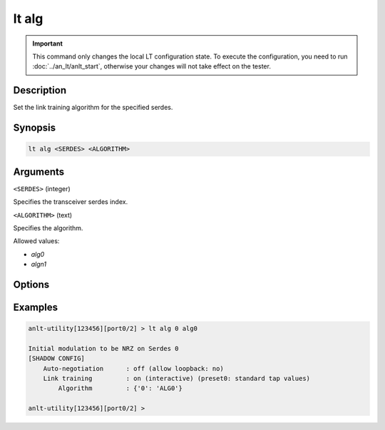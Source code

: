 lt alg
======

.. important::

    This command only changes the local LT configuration state. To execute the configuration, you need to run :doc:`../an_lt/anlt_start`, otherwise your changes will not take effect on the tester.

Description
-----------

Set the link training algorithm for the specified serdes.



Synopsis
--------

.. code-block:: text
    
    lt alg <SERDES> <ALGORITHM>


Arguments
---------

``<SERDES>`` (integer)

Specifies the transceiver serdes index.


``<ALGORITHM>`` (text)
    
Specifies the algorithm.

Allowed values:

* `alg0`

* `algn1`


Options
-------



Examples
--------

.. code-block:: text

    anlt-utility[123456][port0/2] > lt alg 0 alg0
    
    Initial modulation to be NRZ on Serdes 0
    [SHADOW CONFIG]
        Auto-negotiation      : off (allow loopback: no)
        Link training         : on (interactive) (preset0: standard tap values)
            Algorithm         : {'0': 'ALG0'}

    anlt-utility[123456][port0/2] >


